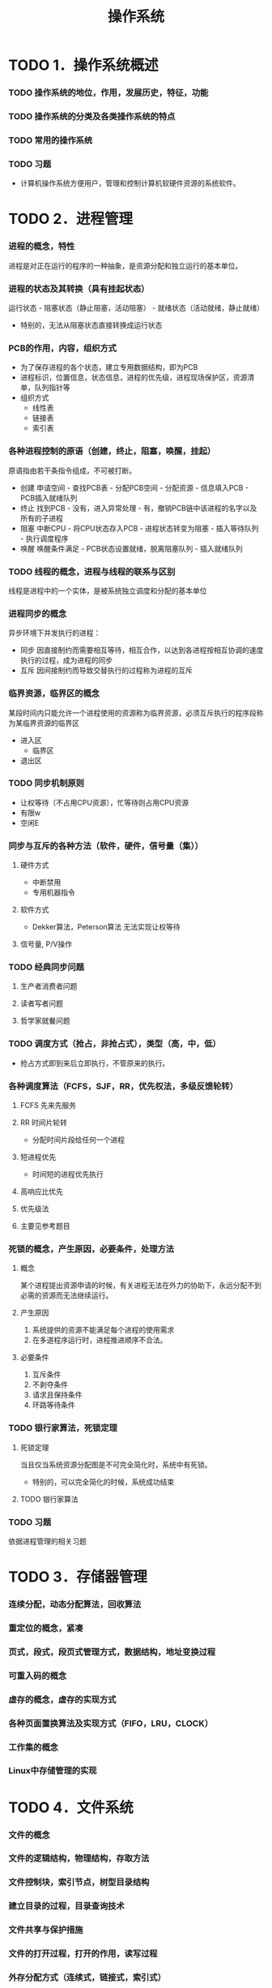 #+TITLE: 操作系统
* TODO 1．操作系统概述
*** TODO 操作系统的地位，作用，发展历史，特征，功能
*** TODO 操作系统的分类及各类操作系统的特点
*** TODO 常用的操作系统
*** TODO 习题
    - 计算机操作系统方便用户，管理和控制计算机软硬件资源的系统软件。

* TODO 2．进程管理
*** 进程的概念，特性
    进程是对正在运行的程序的一种抽象，是资源分配和独立运行的基本单位。
*** 进程的状态及其转换（具有挂起状态）
    运行状态 - 阻塞状态（静止阻塞，活动阻塞） - 就绪状态（活动就绪，静止就绪）
- 特别的，无法从阻塞状态直接转换成运行状态
*** PCB的作用，内容，组织方式
    - 为了保存进程的各个状态，建立专用数据结构，即为PCB
    - 进程标识，位置信息，状态信息，进程的优先级，进程现场保护区，资源清单，队列指针等
    - 组织方式
      - 线性表
      - 链接表
      - 索引表
*** 各种进程控制的原语（创建，终止，阻塞，唤醒，挂起）
    原语指由若干条指令组成，不可被打断。
    - 创建
      申请空间 - 查找PCB表 - 分配PCB空间 - 分配资源 - 信息填入PCB - PCB插入就绪队列
    - 终止
      找到PCB - 没有，进入异常处理 - 有，撤销PCB链中该进程的名字以及所有的子进程
    - 阻塞
      中断CPU - 将CPU状态存入PCB - 进程状态转变为阻塞 - 插入等待队列 - 执行调度程序
    - 唤醒
      唤醒条件满足 - PCB状态设置就绪，脱离阻塞队列 - 插入就绪队列
*** TODO 线程的概念，进程与线程的联系与区别
    线程是进程中的一个实体，是被系统独立调度和分配的基本单位
*** 进程同步的概念
    异步环境下并发执行的进程：
    - 同步
      因直接制约而需要相互等待，相互合作，以达到各进程按相互协调的速度执行的过程，成为进程的同步
    - 互斥
      因间接制约而导致交替执行的过程称为进程的互斥
*** 临界资源，临界区的概念
    某段时间内只能允许一个进程使用的资源称为临界资源，必须互斥执行的程序段称为某临界资源的临界区
    - 进入区
      - 临界区
    - 退出区
*** TODO 同步机制原则
    - 让权等待（不占用CPU资源），忙等待则占用CPU资源
    - 有限w
    - 空闲E
*** 同步与互斥的各种方法（软件，硬件，信号量（集））
**** 硬件方式
        - 中断禁用
        - 专用机器指令
**** 软件方式
        - Dekker算法，Peterson算法 无法实现让权等待
**** 信号量, P/V操作

*** TODO 经典同步问题
**** 生产者消费者问题
**** 读者写者问题
**** 哲学家就餐问题

*** TODO 调度方式（抢占，非抢占式），类型（高，中，低）
    - 抢占方式即到来后立即执行，不管原来的执行。
*** 各种调度算法（FCFS，SJF，RR，优先权法，多级反馈轮转）
**** FCFS 先来先服务
**** RR 时间片轮转
     - 分配时间片段给任何一个进程
**** 短进程优先
     - 时间短的进程优先执行
**** 高响应比优先
**** 优先级法
**** 主要见参考题目
*** 死锁的概念，产生原因，必要条件，处理方法
**** 概念
     某个进程提出资源申请的时候，有关进程无法在外力的协助下，永远分配不到必需的资源而无法继续运行。
**** 产生原因
     1. 系统提供的资源不能满足每个进程的使用需求
     2. 在多道程序运行时，进程推进顺序不合法。
**** 必要条件
      1. 互斥条件
      2. 不剥夺条件
      3. 请求且保持条件
      4. 环路等待条件

*** TODO 银行家算法，死锁定理
**** 死锁定理
     当且仅当系统资源分配图是不可完全简化时，系统中有死锁。
     - 特别的，可以完全简化的时候，系统成功结束
**** TODO 银行家算法

*** TODO 习题
    依据进程管理的相关习题

* TODO 3．存储器管理
*** 连续分配，动态分配算法，回收算法
*** 重定位的概念，紧凑
*** 页式，段式，段页式管理方式，数据结构，地址变换过程
*** 可重入码的概念
*** 虚存的概念，虚存的实现方式
*** 各种页面置换算法及实现方式（FIFO，LRU，CLOCK）
*** 工作集的概念
*** Linux中存储管理的实现

* TODO 4．文件系统
*** 文件的概念
*** 文件的逻辑结构，物理结构，存取方法
*** 文件控制块，索引节点，树型目录结构
*** 建立目录的过程，目录查询技术
*** 文件共享与保护措施
*** 文件的打开过程，打开的作用，读写过程
*** 外存分配方式（连续式，链接式，索引式）
*** 文件存储空间管理（表，链，位示图，成组链接）
*** 改善文件系统性能的方法
    硬盘
*** 文件系统应该具备的主要功能
*** Linux中文件系统的实现

* TODO 5．设备管理
*** I/O控制方式（程序，中断，直接存储器存取，通道）
*** 输入输出硬件组织
*** 输入输出软件组织及各层次的处理过程
*** 缓冲区的管理方式
*** 设备分配流程
*** SPOOLing技术
*** 设备独立性及实现
*** 磁盘存储器管理

* TODO 6．安全与保护
*** 安全保护机制
    
#+BEGIN_VERSE 
Just for test.
#+END_VERSE

$$\begin{equation} x=\sqrt{b}+\sum_{i=1}^{100}i^2 \end{equation}$$